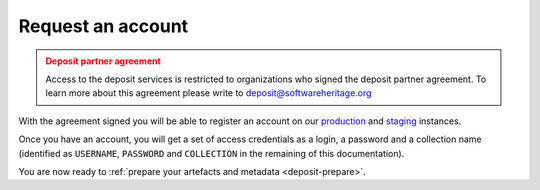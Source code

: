 .. _deposit-account:

Request an account
==================

.. admonition:: Deposit partner agreement
   :class: warning

   Access to the deposit services is restricted to organizations who signed the deposit
   partner agreement. To learn more about this agreement please write to
   deposit@softwareheritage.org

With the agreement signed you will be able to register an account on our
`production <https://archive.softwareheritage.org/oidc/login/>`_ and
`staging <https://webapp.staging.swh.network/oidc/login/>`_ instances.

Once you have an account, you will get a set of access credentials as a login, a
password and a collection name (identified as ``USERNAME``, ``PASSWORD`` and
``COLLECTION`` in the remaining of this documentation).

You are now ready to :ref:`prepare your artefacts and metadata <deposit-prepare>`.
